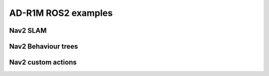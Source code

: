 AD-R1M ROS2 examples
====================

Nav2 SLAM
---------

Nav2 Behaviour trees
--------------------

Nav2 custom actions
-------------------
